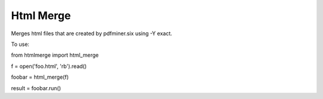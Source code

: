 Html Merge
==========

Merges html files that are created by pdfminer.six using -Y exact.

To use:

from htmlmerge import html_merge

f = open('foo.html', 'rb').read()

foobar = html_merge(f)

result = foobar.run()
